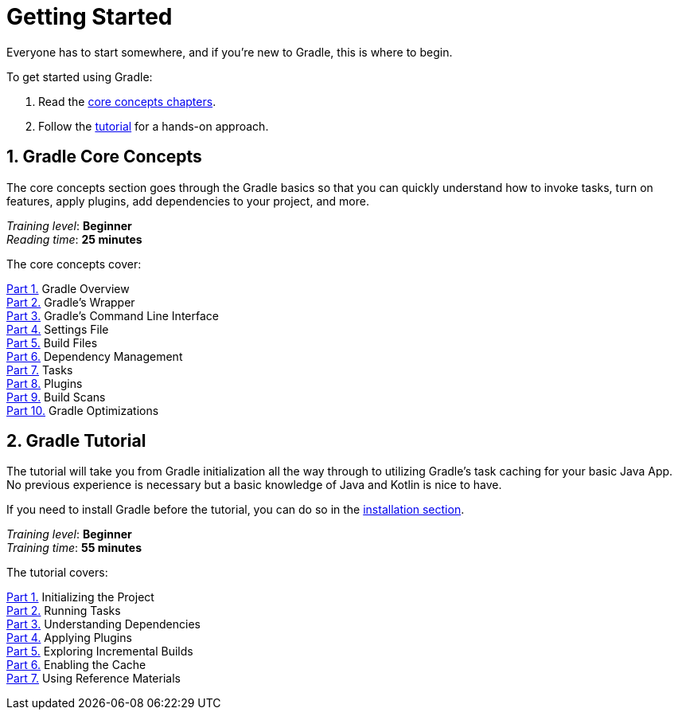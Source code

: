 // Copyright (C) 2023 Gradle, Inc.
//
// Licensed under the Creative Commons Attribution-Noncommercial-ShareAlike 4.0 International License.;
// you may not use this file except in compliance with the License.
// You may obtain a copy of the License at
//
//      https://creativecommons.org/licenses/by-nc-sa/4.0/
//
// Unless required by applicable law or agreed to in writing, software
// distributed under the License is distributed on an "AS IS" BASIS,
// WITHOUT WARRANTIES OR CONDITIONS OF ANY KIND, either express or implied.
// See the License for the specific language governing permissions and
// limitations under the License.

[[introduction]]
= Getting Started

Everyone has to start somewhere, and if you're new to Gradle, this is where to begin.

To get started using Gradle:

1. Read the <<gradle_intro,core concepts chapters>>.
2. Follow the <<getting_started,tutorial>> for a hands-on approach.

[[gradle_intro]]
== 1. Gradle Core Concepts

The core concepts section goes through the Gradle basics so that you can quickly understand how to invoke tasks, turn on features, apply plugins, add dependencies to your project, and more.

[sidebar]
_Training level_: **Beginner** +
_Reading time_: **25 minutes**

The core concepts cover:

<<gradle_basics.adoc#gradle,Part 1.>> Gradle Overview +
<<gradle_wrapper_basics.adoc#gradle_wrapper_basics,Part 2.>> Gradle's Wrapper +
<<command_line_interface_basics.adoc#command_line_interface_basics,Part 3.>> Gradle's Command Line Interface +
<<settings_file_basics.adoc#settings_file_basics,Part 4.>> Settings File +
<<build_file_basics.adoc#build_file_basics,Part 5.>> Build Files +
<<dependency_management_basics.adoc#dependency_management_basics,Part 6.>> Dependency Management +
<<task_basics.adoc#task_basics,Part 7.>> Tasks +
<<plugin_basics.adoc#plugin_basics,Part 8.>> Plugins +
<<build_scans.adoc#build_scans,Part 9.>> Build Scans +
<<gradle_optimizations.adoc#gradle_optimizations,Part 10.>> Gradle Optimizations +

[[getting_started]]
== 2. Gradle Tutorial

The tutorial will take you from Gradle initialization all the way through to utilizing Gradle's task caching for your basic Java App.
No previous experience is necessary but a basic knowledge of Java and Kotlin is nice to have.

If you need to install Gradle before the tutorial, you can do so in the <<installation.adoc#installation,installation section>>.

[sidebar]
_Training level_: **Beginner** +
_Training time_: **55 minutes**

The tutorial covers:

<<part1_gradle_init#part1_begin,Part 1.>> Initializing the Project +
<<part2_gradle_tasks#part2_begin,Part 2.>> Running Tasks +
<<part3_gradle_dep_man#part3_begin,Part 3.>> Understanding Dependencies +
<<part4_gradle_plugins#part4_begin,Part 4.>> Applying Plugins +
<<part5_gradle_inc_builds#part5_begin,Part 5.>> Exploring Incremental Builds +
<<part6_gradle_caching#part6_begin,Part 6.>> Enabling the Cache +
<<part7_gradle_refs#part7_begin,Part 7.>> Using Reference Materials +
